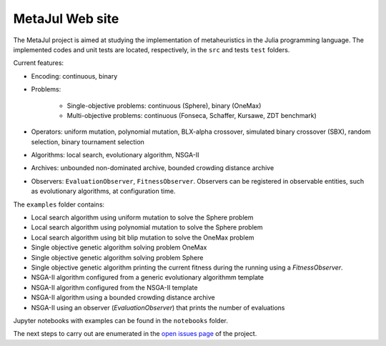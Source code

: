 MetaJul Web site
================

.. image:: https://github.com/jMetal/MetaJul/actions/workflows/unitTest.yml/badge.svg
    :alt: Test Status
    :target: https://github.com/jMetal/MetaJul/actions/workflows/unitTest.yml


The MetaJul project is aimed at studying the implementation of metaheuristics in the Julia programming language. The implemented codes and unit tests are located, respectively, in the ``src`` and tests ``test`` folders.

Current features:

* Encoding: continuous, binary
* Problems: 
  
     - Single-objective problems: continuous (Sphere), binary (OneMax)
     - Multi-objective problems: continuous (Fonseca, Schaffer, Kursawe, ZDT benchmark)

* Operators: uniform mutation, polynomial mutation, BLX-alpha crossover, simulated binary crossover (SBX), random selection, binary tournament selection
* Algorithms: local search, evolutionary algorithm, NSGA-II
* Archives: unbounded non-dominated archive, bounded crowding distance archive
* Observers: ``EvaluationObserver``, ``FitnessObserver``. Observers can be registered in observable entities, such as evolutionary algorithms, at configuration time.

The ``examples`` folder contains:

* Local search algorithm using uniform mutation to solve the Sphere problem
* Local search algorithm using polynomial mutation to solve the Sphere problem
* Local search algorithm using bit blip mutation to solve the OneMax problem
* Single objective genetic algorithm solving problem OneMax
* Single objective genetic algorithm solving problem Sphere
* Single objective genetic algorithm printing the current fitness during the running using a `FitnessObserver`.
* NSGA-II algorithm configured from a generic evolutionary algorithmm template
* NSGA-II algorithm configured from the NSGA-II template
* NSGA-II algorithm using a bounded crowding distance archive
* NSGA-II using an observer (`EvaluationObserver`) that prints the number of evaluations 

Jupyter notebooks with examples can be found in the ``notebooks`` folder.

The next steps to carry out are enumerated in the `open issues page <https://github.com/jMetal/MetaJul/issues>`_ of the project.
